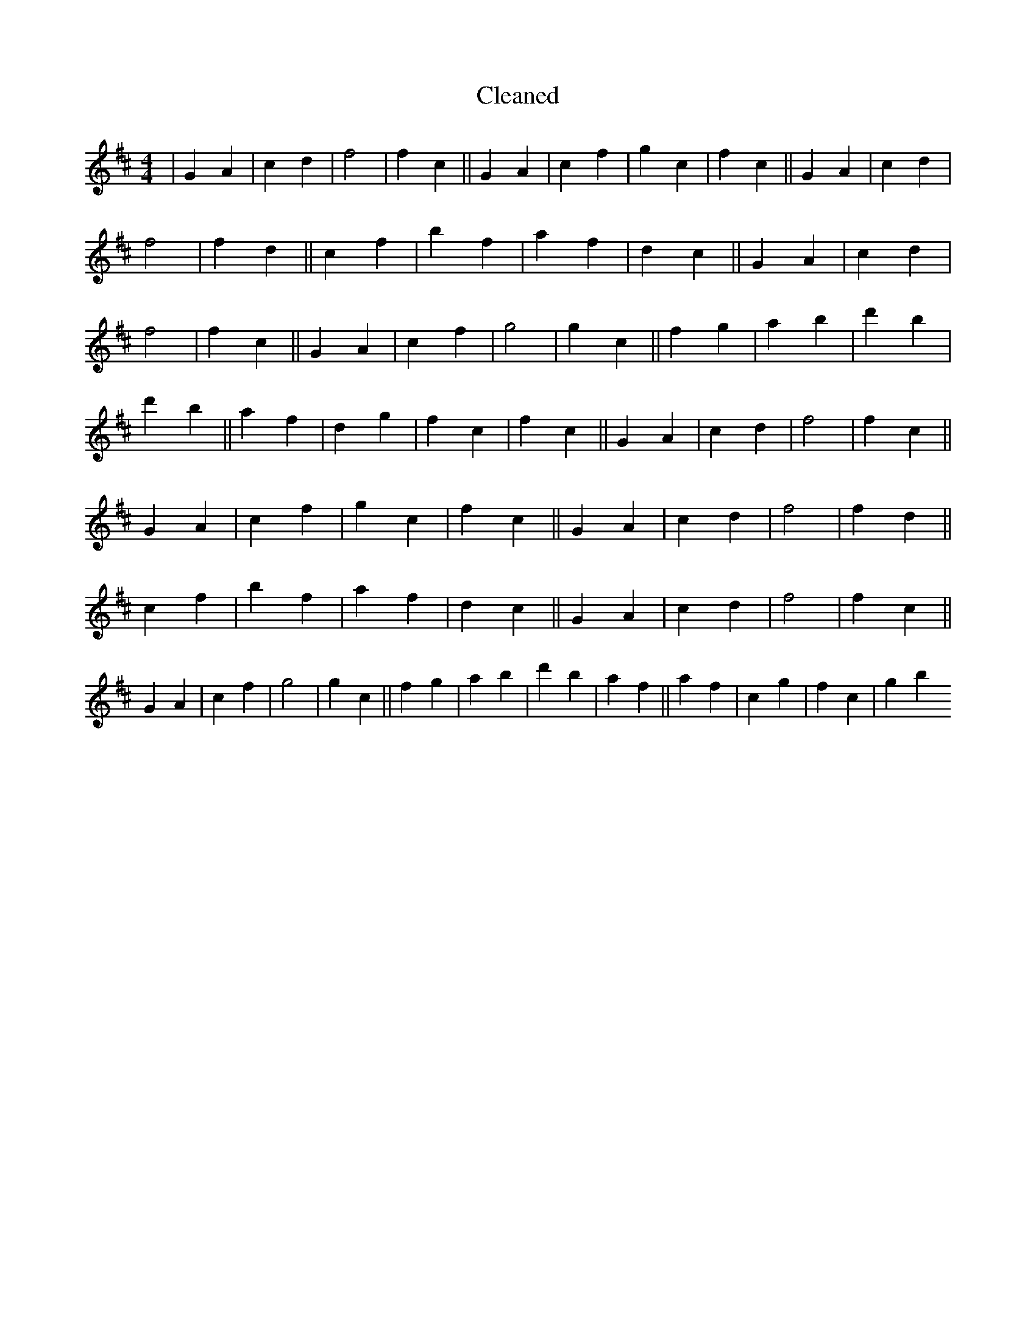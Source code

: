 X:243
T: Cleaned
M:4/4
K: DMaj
|G2A2|c2d2|f4|f2c2||G2A2|c2f2|g2c2|f2c2||G2A2|c2d2|f4|f2d2||c2f2|b2f2|a2f2|d2c2||G2A2|c2d2|f4|f2c2||G2A2|c2f2|g4|g2c2||f2g2|a2B'2|d'2B'2|d'2b2||a2f2|d2g2|f2c2|f2c2||G2A2|c2d2|f4|f2c2||G2A2|c2f2|g2c2|f2c2||G2A2|c2d2|f4|f2d2||c2f2|b2f2|a2f2|d2c2||G2A2|c2d2|f4|f2c2||G2A2|c2f2|g4|g2c2||f2g2|a2B'2|d'2b2|a2f2||a2f2|c2g2|f2c2|g2b2